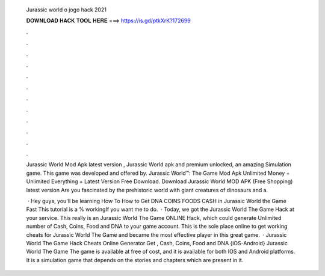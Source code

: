   Jurassic world o jogo hack 2021
  
  
  
  𝐃𝐎𝐖𝐍𝐋𝐎𝐀𝐃 𝐇𝐀𝐂𝐊 𝐓𝐎𝐎𝐋 𝐇𝐄𝐑𝐄 ===> https://is.gd/ptkXrK?172699
  
  
  
  .
  
  
  
  .
  
  
  
  .
  
  
  
  .
  
  
  
  .
  
  
  
  .
  
  
  
  .
  
  
  
  .
  
  
  
  .
  
  
  
  .
  
  
  
  .
  
  
  
  .
  
  Jurassic World Mod Apk latest version , Jurassic World apk and premium unlocked, an amazing Simulation game. This game was developed and offered by. Jurassic World™: The Game Mod Apk Unlimited Money + Unlimited Everything + Latest Version Free Download. Download Jurassic World MOD APK (Free Shopping) latest version Are you fascinated by the prehistoric world with giant creatures of dinosaurs and a.
  
   · Hey guys, you'll be learning How To How to Get DNA COINS FOODS CASH in Jurassic World the Game Fast This tutorial is a % workingIf you want me to do.  · Today, we got the Jurassic World The Game Hack at your service. This really is an Jurassic World The Game ONLINE Hack, which could generate Unlimited number of Cash, Coins, Food and DNA to your game account. This is the sole place online to get working cheats for Jurassic World The Game and became the most effective player in this great game.  · Jurassic World The Game Hack Cheats Online Generator Get , Cash, Coins, Food and DNA {iOS-Android} Jurassic World The Game The game is available at free of cost, and it is available for both IOS and Android platforms. It is a simulation game that depends on the stories and chapters which are present in it.
